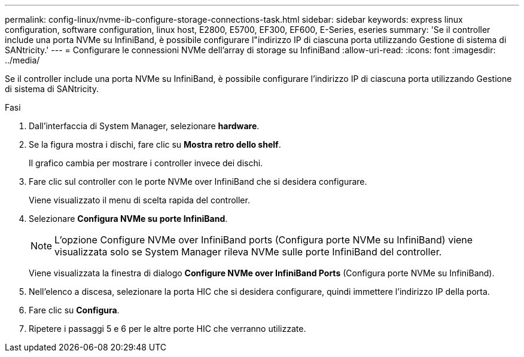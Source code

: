 ---
permalink: config-linux/nvme-ib-configure-storage-connections-task.html 
sidebar: sidebar 
keywords: express linux configuration, software configuration, linux host, E2800, E5700, EF300, EF600, E-Series, eseries 
summary: 'Se il controller include una porta NVMe su InfiniBand, è possibile configurare l"indirizzo IP di ciascuna porta utilizzando Gestione di sistema di SANtricity.' 
---
= Configurare le connessioni NVMe dell'array di storage su InfiniBand
:allow-uri-read: 
:icons: font
:imagesdir: ../media/


[role="lead"]
Se il controller include una porta NVMe su InfiniBand, è possibile configurare l'indirizzo IP di ciascuna porta utilizzando Gestione di sistema di SANtricity.

.Fasi
. Dall'interfaccia di System Manager, selezionare *hardware*.
. Se la figura mostra i dischi, fare clic su *Mostra retro dello shelf*.
+
Il grafico cambia per mostrare i controller invece dei dischi.

. Fare clic sul controller con le porte NVMe over InfiniBand che si desidera configurare.
+
Viene visualizzato il menu di scelta rapida del controller.

. Selezionare *Configura NVMe su porte InfiniBand*.
+

NOTE: L'opzione Configure NVMe over InfiniBand ports (Configura porte NVMe su InfiniBand) viene visualizzata solo se System Manager rileva NVMe sulle porte InfiniBand del controller.

+
Viene visualizzata la finestra di dialogo *Configure NVMe over InfiniBand Ports* (Configura porte NVMe su InfiniBand).

. Nell'elenco a discesa, selezionare la porta HIC che si desidera configurare, quindi immettere l'indirizzo IP della porta.
. Fare clic su *Configura*.
. Ripetere i passaggi 5 e 6 per le altre porte HIC che verranno utilizzate.

